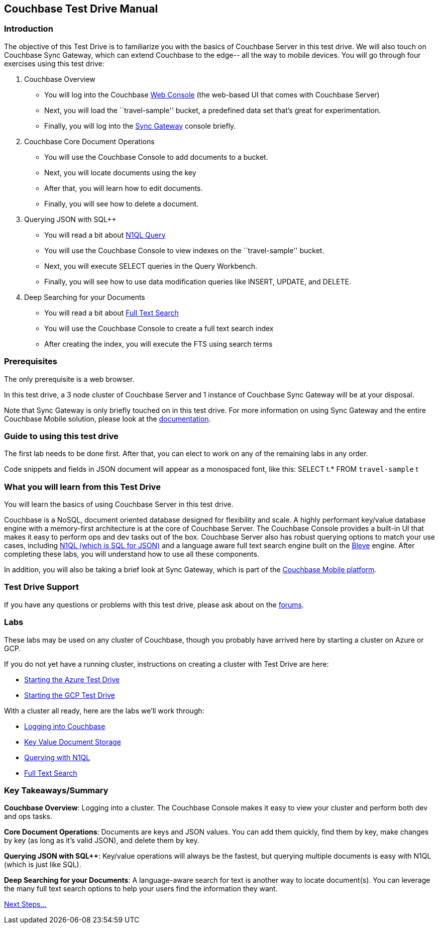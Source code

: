 == Couchbase Test Drive Manual

=== Introduction

The objective of this Test Drive is to familiarize you with the basics
of Couchbase Server in this test drive. We will also touch on
Couchbase Sync Gateway, which can extend Couchbase to the edge-- all
the way to mobile devices.  You will go through four exercises using
this test drive:

[arabic]
. Couchbase Overview
* You will log into the Couchbase https://docs.couchbase.com/server/current/manage/management-tools.html#introduction-to-couchbase-web-console[Web Console] (the web-based UI that comes
with Couchbase Server)
* Next, you will load the ``travel-sample'' bucket, a predefined data
set that’s great for experimentation.
* Finally, you will log into the https://docs.couchbase.com/sync-gateway/current/introduction.html[Sync Gateway] console briefly.
. Couchbase Core Document Operations
* You will use the Couchbase Console to add documents to a bucket.
* Next, you will locate documents using the key
* After that, you will learn how to edit documents.
* Finally, you will see how to delete a document.
. Querying JSON with SQL++
* You will read a bit about https://docs.couchbase.com/server/current/getting-started/try-a-query.html[N1QL Query]
* You will use the Couchbase Console to view indexes on the
``travel-sample'' bucket.
* Next, you will execute SELECT queries in the Query Workbench.
* Finally, you will see how to use data modification queries like
INSERT, UPDATE, and DELETE.
. Deep Searching for your Documents
* You will read a bit about https://docs.couchbase.com/server/current/fts/full-text-intro.html[Full Text Search]
* You will use the Couchbase Console to create a full text search index
* After creating the index, you will execute the FTS using search terms

=== Prerequisites

The only prerequisite is a web browser.

In this test drive, a 3 node cluster of Couchbase Server and 1 instance
of Couchbase Sync Gateway will be at your disposal.

Note that Sync Gateway is only briefly touched on in this test drive.
For more information on using Sync Gateway and the entire Couchbase
Mobile solution, please look at the https://docs.couchbase.com[documentation].

=== Guide to using this test drive

The first lab needs to be done first. After that, you can elect to work
on any of the remaining labs in any order.

Code snippets and fields in JSON document will appear as a monospaced
font, like this: SELECT t.* FROM `travel-sample` t

=== What you will learn from this Test Drive

You will learn the basics of using Couchbase Server in this test drive.

Couchbase is a NoSQL, document oriented database designed for flexibility
and scale. A highly
performant key/value database engine with a memory-first architecture is
at the core of Couchbase Server. The Couchbase Console provides a
built-in UI that makes it easy to perform ops and dev tasks out of the
box. Couchbase Server also has robust querying options to match your use
cases, including https://www.couchbase.com/products/n1ql[N1QL (which is
SQL for JSON)] and a language aware full text search engine built on the
http://www.blevesearch.com/[Bleve] engine. After completing these labs,
you will understand how to use all these components.

In addition, you will also be taking a brief look at Sync
Gateway, which is part of the
https://www.couchbase.com/products/mobile[Couchbase Mobile platform].

=== Test Drive Support

If you have any questions or problems with this test drive, please
ask about on the http://forums.couchbase.com/[forums].

=== Labs

These labs may be used on any cluster of Couchbase, though you probably
have arrived here by starting a cluster on Azure or GCP.

If you do not yet have a running cluster, instructions on creating a cluster
with Test Drive are here:

* xref:Starting{sp}the{sp}Azure{sp}Test{sp}Drive.adoc[Starting
the Azure Test Drive]
* xref:Starting{sp}the{sp}GCP{sp}Test{sp}Drive.adoc[Starting the
GCP Test Drive]

//TODO: update this with the final outline
With a cluster all ready, here are the labs we’ll work through:

* xref:Logging{sp}into{sp}Couchbase.adoc"[Logging into Couchbase]
* xref:Key{sp}Value{sp}Document{sp}Storage.adoc"[Key Value
Document Storage]
* xref:Querying{sp}with{sp}N1QL.adoc[Querying with N1QL]
* xref:Full{sp}Text{sp}Search.adoc[Full Text Search]

=== Key Takeaways/Summary

*Couchbase Overview*: Logging into a cluster. The Couchbase Console makes
it easy to view your cluster and perform both dev and ops tasks.

*Core Document Operations*: Documents are keys and JSON values. You
can add them quickly, find them by key, make changes by key (as long as
it’s valid JSON), and delete them by key.

*Querying JSON with SQL++*: Key/value operations will always be the fastest,
but querying multiple documents is easy with N1QL (which is just like
SQL).

*Deep Searching for your Documents*: A language-aware search for text
is another way to locate document(s). You can leverage the many full
text search options to help your users find the information they want.

xref:Introduction{sp}Next{sp}Steps.adoc[Next Steps…]